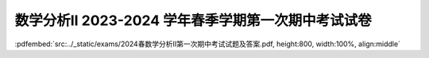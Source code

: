 数学分析II 2023-2024 学年春季学期第一次期中考试试卷
^^^^^^^^^^^^^^^^^^^^^^^^^^^^^^^^^^^^^^^^^^^^^^^^^^^^^^^^^

:pdfembed:`src:../_static/exams/2024春数学分析II第一次期中考试试题及答案.pdf, height:800, width:100%, align:middle`
